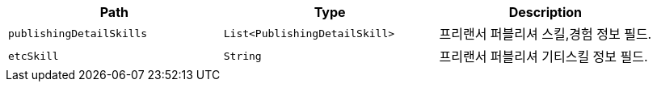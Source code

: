 |===
|Path|Type|Description

|`+publishingDetailSkills+`
|`+List<PublishingDetailSkill>+`
|프리랜서 퍼블리셔 스킬,경험 정보 필드.

|`+etcSkill+`
|`+String+`
|프리랜서 퍼블리셔 기티스킬 정보 필드.

|===